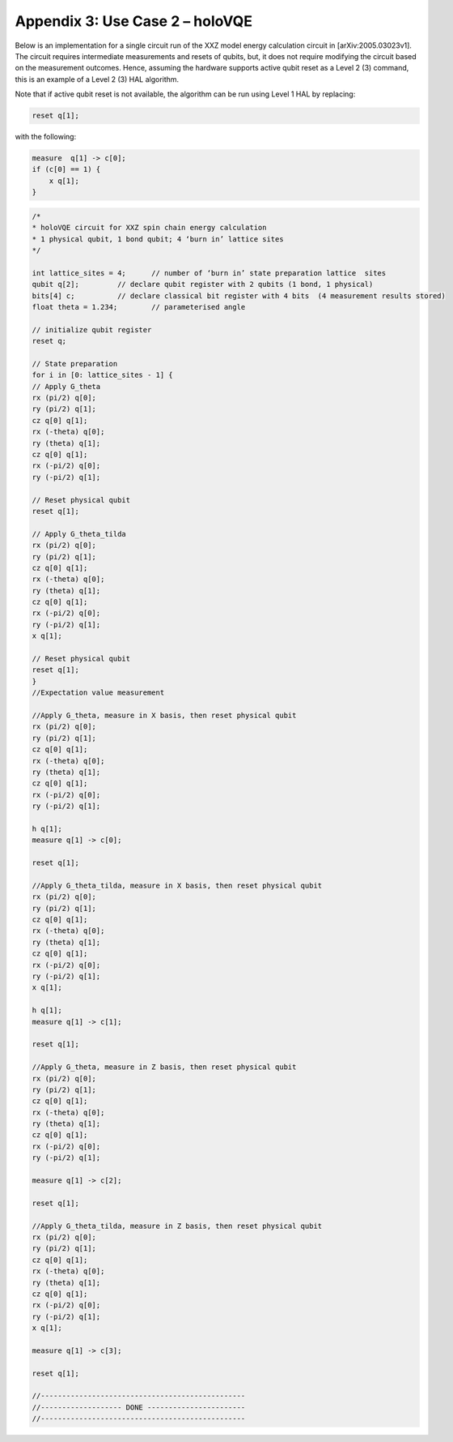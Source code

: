 Appendix 3: Use Case 2 – holoVQE
================================

Below is an implementation for a single circuit run of the XXZ 
model energy calculation circuit in [arXiv:2005.03023v1]. 
The circuit requires intermediate measurements and resets of qubits, 
but, it does not require modifying the circuit based on the measurement outcomes. 
Hence, assuming the hardware supports active qubit reset as a Level 2 (3) 
command, this is an example of a Level 2 (3) HAL algorithm. 

Note that if active qubit reset is not available, the algorithm can be 
run using Level 1 HAL by replacing:

.. code-block::

    reset q[1]; 

with the following:

.. code-block::

    measure  q[1] -> c[0];
    if (c[0] == 1) {
        x q[1];
    }


.. code-block::

    /*
    * holoVQE circuit for XXZ spin chain energy calculation
    * 1 physical qubit, 1 bond qubit; 4 ‘burn in’ lattice sites
    */

    int lattice_sites = 4; 	// number of ‘burn in’ state preparation lattice  sites
    qubit q[2];    	// declare qubit register with 2 qubits (1 bond, 1 physical)
    bits[4] c;    	// declare classical bit register with 4 bits  (4 measurement results stored)
    float theta = 1.234;	// parameterised angle

    // initialize qubit register
    reset q;

    // State preparation
    for i in [0: lattice_sites - 1] {
    // Apply G_theta
    rx (pi/2) q[0];
    ry (pi/2) q[1];
    cz q[0] q[1];
    rx (-theta) q[0];
    ry (theta) q[1];
    cz q[0] q[1];
    rx (-pi/2) q[0];
    ry (-pi/2) q[1];

    // Reset physical qubit
    reset q[1];

    // Apply G_theta_tilda
    rx (pi/2) q[0];
    ry (pi/2) q[1];
    cz q[0] q[1];
    rx (-theta) q[0];
    ry (theta) q[1];
    cz q[0] q[1];
    rx (-pi/2) q[0];
    ry (-pi/2) q[1];
    x q[1];

    // Reset physical qubit
    reset q[1];
    }
    //Expectation value measurement

    //Apply G_theta, measure in X basis, then reset physical qubit
    rx (pi/2) q[0];
    ry (pi/2) q[1];
    cz q[0] q[1];
    rx (-theta) q[0];
    ry (theta) q[1];
    cz q[0] q[1];
    rx (-pi/2) q[0];
    ry (-pi/2) q[1];

    h q[1];
    measure q[1] -> c[0];

    reset q[1];

    //Apply G_theta_tilda, measure in X basis, then reset physical qubit
    rx (pi/2) q[0];
    ry (pi/2) q[1];
    cz q[0] q[1];
    rx (-theta) q[0];
    ry (theta) q[1];
    cz q[0] q[1];
    rx (-pi/2) q[0];
    ry (-pi/2) q[1];
    x q[1];

    h q[1];
    measure q[1] -> c[1];

    reset q[1];

    //Apply G_theta, measure in Z basis, then reset physical qubit
    rx (pi/2) q[0];
    ry (pi/2) q[1];
    cz q[0] q[1];
    rx (-theta) q[0];
    ry (theta) q[1];
    cz q[0] q[1];
    rx (-pi/2) q[0];
    ry (-pi/2) q[1];

    measure q[1] -> c[2];

    reset q[1];

    //Apply G_theta_tilda, measure in Z basis, then reset physical qubit
    rx (pi/2) q[0];
    ry (pi/2) q[1];
    cz q[0] q[1];
    rx (-theta) q[0];
    ry (theta) q[1];
    cz q[0] q[1];
    rx (-pi/2) q[0];
    ry (-pi/2) q[1];
    x q[1];

    measure q[1] -> c[3];

    reset q[1];

    //------------------------------------------------
    //------------------- DONE -----------------------
    //------------------------------------------------




